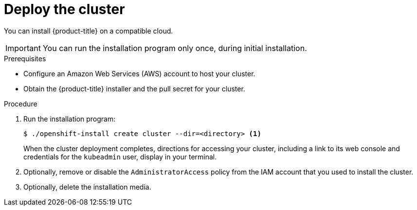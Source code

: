 // Module included in the following assemblies:
//
// * installing-aws/installing-quickly-cloud.adoc
// * installing-aws/installing-customizations-cloud.adoc
// If you use this module in any other assembly, you must update the ifeval
// statements.

[id='launching-installer-{context}']
= Deploy the cluster

You can install {product-title} on a compatible cloud.

[IMPORTANT]
====
You can run the installation program only once, during initial installation.
====

.Prerequisites

* Configure an Amazon Web Services (AWS) account to host your cluster.
* Obtain the {product-title} installer and the pull secret for your cluster.

.Procedure

. Run the installation program:
+
----
$ ./openshift-install create cluster --dir=<directory> <1>
----
ifeval::["{context}" == "install-customizations-cloud"]
Specify the location of your customized `./install-config.yaml` file.
endif::[]
ifeval::["{context}" == "installing-quickly-cloud"]
<1> Specify the directory name to store the files that the installation program
creates.
+
--
Provide values at the prompts:

.. Optionally, select an SSH key to use to access your cluster machines.
.. Select AWS as the platform to target.
.. Select the AWS region to deploy the cluster to.
.. Select the base domain for the Route53 service that you configured for your cluster.
.. Enter a descriptive name for your cluster.
.. Paste the pull secret that you obtained from link:https://cloud.openshift.com/clusters/install[the OpenShift start page].
--
endif::[]
+
When the cluster deployment completes, directions for accessing your cluster,
including a link to its web console and credentials for the `kubeadmin` user,
display in your terminal.

. Optionally, remove or disable the `AdministratorAccess` policy from the IAM
account that you used to install the cluster.

. Optionally, delete the installation media.
